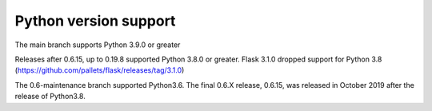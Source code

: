 .. _python_versions:

Python version support
======================

The main branch supports Python 3.9.0 or greater

Releases after 0.6.15, up to 0.19.8 supported Python
3.8.0 or greater.  Flask 3.1.0 dropped support for Python 3.8 (https://github.com/pallets/flask/releases/tag/3.1.0)

The 0.6-maintenance branch supported Python3.6. The final 0.6.X
release, 0.6.15, was released in October 2019 after the release of
Python3.8.
